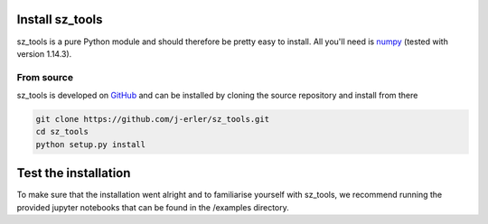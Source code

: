 .. _install:

Install sz_tools
================

sz_tools is a pure Python module and should therefore be pretty easy to install.
All you'll need is `numpy <http://numpy.scipy.org/>`_ (tested with version 1.14.3).

.. _source:

From source
-----------

sz_tools is developed on `GitHub <https://github.com/j-erler/sz_tools>`_ and can be 
installed by cloning the source repository and install from there

.. code-block:: bash

    git clone https://github.com/j-erler/sz_tools.git
    cd sz_tools
    python setup.py install


Test the installation
=====================

To make sure that the installation went alright and to familiarise yourself with 
sz_tools, we recommend running the provided jupyter notebooks that can be found in
the /examples directory. 
